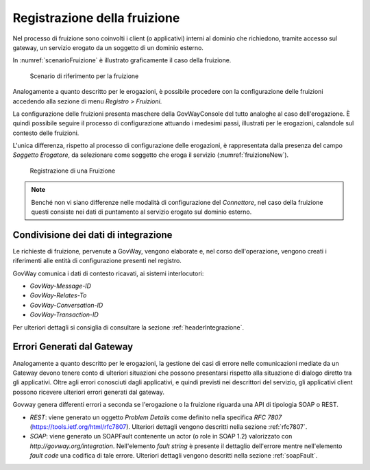 .. _fruizione:

Registrazione della fruizione
-----------------------------

Nel processo di fruizione sono coinvolti i client (o applicativi)
interni al dominio che richiedono, tramite accesso sul gateway, un
servizio erogato da un soggetto di un dominio esterno.

In :numref:`scenarioFruizione` è illustrato graficamente il caso della fruizione.

   .. figure:: ../_figure_console/FruizioneScenario.png
    :scale: 100%
    :align: center
    :name: scenarioFruizione

    Scenario di riferimento per la fruizione

Analogamente a quanto descritto per le erogazioni, è possibile procedere
con la configurazione delle fruizioni accedendo alla sezione di menu
*Registro > Fruizioni*.

La configurazione delle fruizioni presenta maschere della GovWayConsole
del tutto analoghe al caso dell'erogazione. È quindi possibile seguire
il processo di configurazione attuando i medesimi passi, illustrati per
le erogazioni, calandole sul contesto delle fruizioni.

L'unica differenza, rispetto al processo di configurazione delle
erogazioni, è rappresentata dalla presenza del campo *Soggetto
Erogatore*, da selezionare come soggetto che eroga il servizio (:numref:`fruizioneNew`).

   .. figure:: ../_figure_console/Fruizione-new.png
    :scale: 50%
    :align: center
    :name: fruizioneNew

    Registrazione di una Fruizione


.. note::
    Benché non vi siano differenze nelle modalità di configurazione del
    *Connettore*, nel caso della fruizione questi consiste nei dati di
    puntamento al servizio erogato sul dominio esterno.

Condivisione dei dati di integrazione
~~~~~~~~~~~~~~~~~~~~~~~~~~~~~~~~~~~~~

Le richieste di fruizione, pervenute a GovWay, vengono elaborate e, nel
corso dell'operazione, vengono creati i riferimenti alle entità di
configurazione presenti nel registro.

GovWay comunica i dati di contesto ricavati, ai sistemi interlocutori:

-  *GovWay-Message-ID*

-  *GovWay-Relates-To*

-  *GovWay-Conversation-ID*

-  *GovWay-Transaction-ID*

Per ulteriori dettagli si consiglia di consultare la sezione :ref:`headerIntegrazione`.

Errori Generati dal Gateway
~~~~~~~~~~~~~~~~~~~~~~~~~~~

Analogamente a quanto descritto per le erogazioni, la gestione dei casi
di errore nelle comunicazioni mediate da un Gateway devono tenere conto
di ulteriori situazioni che possono presentarsi rispetto alla situazione
di dialogo diretto tra gli applicativi. Oltre agli errori conosciuti
dagli applicativi, e quindi previsti nei descrittori del servizio, gli
applicativi client possono ricevere ulteriori errori generati dal
gateway.

Govway genera differenti errori a seconda se l'erogazione o la fruizione
riguarda una API di tipologia SOAP o REST.

-  *REST*: viene generato un oggetto *Problem Details* come definito
   nella specifica *RFC 7807* (https://tools.ietf.org/html/rfc7807).
   Ulteriori dettagli vengono descritti nella sezione :ref:`rfc7807`.

-  *SOAP*: viene generato un SOAPFault contenente un actor (o role in
   SOAP 1.2) valorizzato con *http://govway.org/integration*.
   Nell'elemento *fault string* è presente il dettaglio dell'errore
   mentre nell'elemento *fault code* una codifica di tale errore.
   Ulteriori dettagli vengono descritti nella sezione :ref:`soapFault`.
